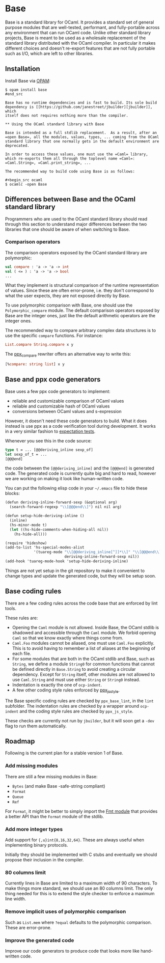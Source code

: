 * Base

Base is a standard library for OCaml. It provides a standard set of general
purpose modules that are well-tested, performant, and fully-portable across any
environment that can run OCaml code. Unlike other standard library projects,
Base is meant to be used as a wholesale replacement of the standard library
distributed with the OCaml compiler. In particular it makes different choices
and doesn't re-export features that are not fully portable such as I/O, which
are left to other libraries.

** Installation

Install Base via [[https://opam.ocaml.org][OPAM]]:

#+begin_src
$ opam install base
#end_src

Base has no runtime dependencies and is fast to build. Its sole build
dependency is [[https://github.com/janestreet/jbuilder][jbuilder]], which
itself does not requires nothing more than the compiler.

** Using the OCaml standard library with Base

Base is intended as a full stdlib replacement.  As a result, after an
=open Base=, all the modules, values, types, ... coming from the OCaml
standard library that one normally gets in the default environment are
deprecated.

In order to access these values, one must use the =Caml= library,
which re-exports them all through the toplevel name =Caml=:
=Caml.String=, =Caml.print_string=, ...

The recommended way to build code using Base is as follows:

#+begin_src ocaml
$ ocamlc -open Base
#+end_src

** Differences between Base and the OCaml standard library

Programmers who are used to the OCaml standard library should read
through this section to understand major differences between the two
libraries that one should be aware of when switching to Base.

*** Comparison operators

The comparison operators exposed by the OCaml standard library are
polymorphic:

#+begin_src ocaml
val compare : 'a -> 'a -> int
val ( <= ) : 'a -> 'a -> bool
...
#+end_src

What they implement is structural comparison of the runtime
representation of values. Since these are often error-prone,
i.e. they don't correspond to what the user expects, they are not
exposed directly by Base.

To use polymorphic comparison with Base, one should use the
=Polymorphic_compare= module. The default comparison operators exposed
by Base are the integer ones, just like the default arithmetic
operators are the integer ones.

The recommended way to compare arbitrary complex data structures is to
use the specific =compare= functions. For instance:

#+begin_src ocaml
List.compare String.compare x y
#+end_src

The [[https://github.com/janestreet/ppx_compare][ppx_compare]] rewriter
offers an alternative way to write this:

#+begin_src ocaml
[%compare: string list] x y
#+end_src

** Base and ppx code generators

Base uses a few ppx code generators to implement:

- reliable and customizable comparison of OCaml values
- reliable and customizable hash of OCaml values
- conversions between OCaml values and s-expression

However, it doesn't need these code generators to build. What it does
instead is use ppx as a code verification tool during development. It
works in a very similar fashion to
[[https://github.com/janestreet/ppx_expect][expectation tests]].

Whenever you see this in the code source:

#+begin_src ocaml
type t = ... [@@deriving_inline sexp_of]
let sexp_of_t = ...
[@@@end]
#+end_src

the code between the =[@@deriving_inline]= and the =[@@@end]= is
generated code. The generated code is currently quite big and hard to
read, however we are working on making it look like human-written
code.

You can put the following elisp code in your =~/.emacs= file to hide
these blocks:

#+begin_src scheme
(defun deriving-inline-forward-sexp (&optional arg)
  (search-forward-regexp "\\[@@@end\\]") nil nil arg)

(defun setup-hide-deriving-inline ()
  (inline)
  (hs-minor-mode t)
  (let ((hs-hide-comments-when-hiding-all nil))
    (hs-hide-all)))

(require 'hideshow)
(add-to-list 'hs-special-modes-alist
             '(tuareg-mode "\\[@@deriving_inline[^]]*\\]" "\\[@@@end\\]" nil
                           deriving-inline-forward-sexp nil))
(add-hook 'tuareg-mode-hook 'setup-hide-deriving-inline)
#+end_src

Things are not yet setup in the git repository to make it convenient
to change types and update the generated code, but they will be setup
soon.

** Base coding rules

There are a few coding rules across the code base that are enforced by
lint tools.

These rules are:

- Opening the =Caml= module is not allowed. Inside Base, the OCaml
  stdlib is shadowed and accessible through the =Caml= module. We
  forbid opening =Caml= so that we know exactly where things come
  from.
- =Caml.Foo= modules cannot be aliased, one must use =Caml.Foo=
  explicitly. This is to avoid having to remember a list of aliases
  at the beginning of each file.
- For some modules that are both in the OCaml stdlib and Base, such as
  =String=, we define a module =String0= for common functions that
  cannot be defined directly in =Base.String= to avoid creating a
  circular dependency.  Except for =String= itself, other modules
  are not allowed to use =Caml.String= and must use either =String= or
  =String0= instead.
- Indentation is exactly the one of =ocp-indent=.
- A few other coding style rules enforced by
  [[https://github.com/janestreet/ppx_js_style][ppx_js_style]].

The Base specific coding rules are checked by =ppx_base_lint=, in the
=lint= subfolder. The indentation rules are checked by a wrapper around
=ocp-indent= and the coding style rules are checked by =ppx_js_style=.

These checks are currently not run by =jbuilder=, but it will soon get
a =-dev= flag to run them automatically.

** Roadmap

Following is the current plan for a stable version 1 of Base.

*** Add missing modules

There are still a few missing modules in Base:

- =Bytes= (and make Base -safe-string compliant)
- =Format=
- =Queue=
- =Ref=

For =Format=, it might be better to simply import the
[[http://erratique.ch/software/fmt][Fmt module]] that
provides a better API than the =Format= module of the stdlib.

*** Add more integer types

Add support for ={,u}int{8,16,32,64}=. These are always useful when
implementing binary protocols.

Initially they should be implemented with C stubs and eventually we
should propose their inclusion in the compiler.

*** 80 columns limit

Currently lines in Base are limited to a maximum width of 90
characters. To make things more standard, we should use an 80 columns
limit.  The only thing needed for this is to extend the style checker
to enforce a maximum line width.

*** Remove implicit uses of polymorphic comparison

Such as =List.mem= where =?equal= defaults to the polymorphic
comparison. These are error-prone.

*** Improve the generated code

Improve our code generators to produce code that looks more like
hand-written code.
